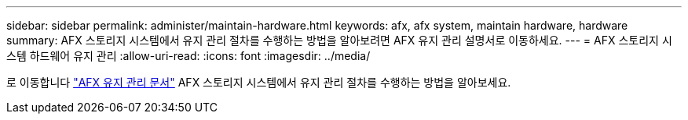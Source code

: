 ---
sidebar: sidebar 
permalink: administer/maintain-hardware.html 
keywords: afx, afx system, maintain hardware, hardware 
summary: AFX 스토리지 시스템에서 유지 관리 절차를 수행하는 방법을 알아보려면 AFX 유지 관리 설명서로 이동하세요. 
---
= AFX 스토리지 시스템 하드웨어 유지 관리
:allow-uri-read: 
:icons: font
:imagesdir: ../media/


[role="lead"]
로 이동합니다 https://docs.netapp.com/us-en/ontap-systems/afx-landing-maintain/index.html["AFX 유지 관리 문서"^] AFX 스토리지 시스템에서 유지 관리 절차를 수행하는 방법을 알아보세요.
